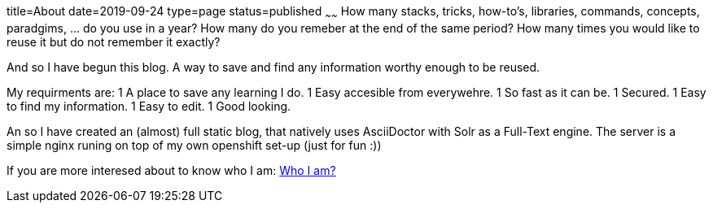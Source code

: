 title=About
date=2019-09-24
type=page
status=published
~~~~~~
How many stacks, tricks, how-to's, libraries, commands, concepts, paradgims, ... do you use in a year? How many do you remeber at the end of the same period? How many times you would like to reuse it but do not remember it exactly?

And so I have begun this blog. A way to save and find any information worthy enough to be reused. 

My requirments are:
1 A place to save any learning I do.
1 Easy accesible from everywehre.
1 So fast as it can be.
1 Secured. 
1 Easy to find my information.
1 Easy to edit.
1 Good looking.

An so I have created an (almost) full static blog, that natively uses AsciiDoctor with Solr as a Full-Text engine. The server is a simple nginx runing on top of my own openshift set-up (just for fun :))


If you are more interesed about to know who I am: link:https://albert.lacambra.tech[Who I am?]